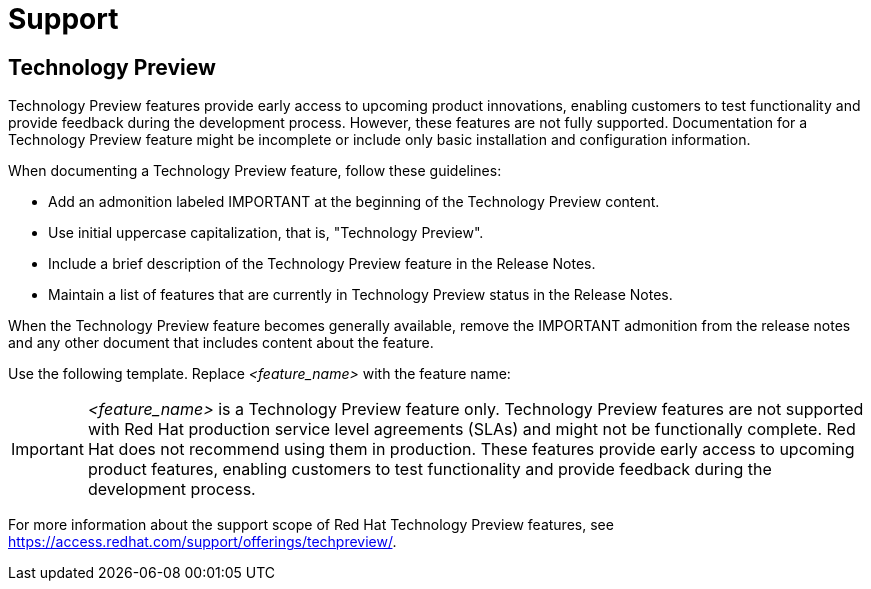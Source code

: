 [[support]]
= Support

[discrete]
== Technology Preview

Technology Preview features provide early access to upcoming product innovations, enabling customers to test functionality and provide feedback during the development process. However, these features are not fully supported. Documentation for a Technology Preview feature might be incomplete or include only basic installation and configuration information.

When documenting a Technology Preview feature, follow these guidelines:

* Add an admonition labeled IMPORTANT at the beginning of the Technology Preview content.
* Use initial uppercase capitalization, that is, "Technology Preview".
* Include a brief description of the Technology Preview feature in the Release Notes.
* Maintain a list of features that are currently in Technology Preview status in the Release Notes.

When the Technology Preview feature becomes generally available, remove the IMPORTANT admonition from the release notes and any other document that includes content about the feature.

Use the following template. Replace _<feature_name>_ with the feature name:


[IMPORTANT]
====
_<feature_name>_ is a Technology Preview feature only. Technology Preview features are not supported with Red Hat production service level agreements (SLAs) and might not be functionally complete. Red Hat does not recommend using them in production. These features provide early access to upcoming product features, enabling customers to test functionality and provide feedback during the development process.
====

For more information about the support scope of Red Hat Technology Preview
features, see https://access.redhat.com/support/offerings/techpreview/.

// TODO: Add new style entries alphabetically in this file
